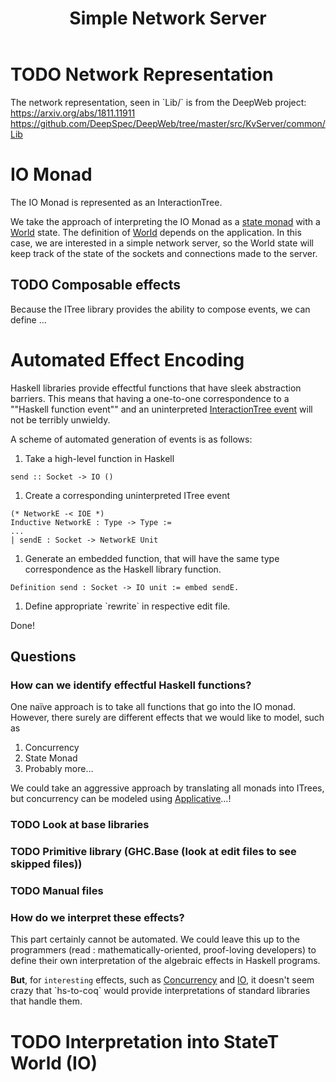 #+TITLE: Simple Network Server

* TODO Network Representation
  The network representation, seen in `Lib/` is from the DeepWeb project:
  https://arxiv.org/abs/1811.11911
  https://github.com/DeepSpec/DeepWeb/tree/master/src/KvServer/common/Lib

* IO Monad
  The IO Monad is represented as an InteractionTree.

  We take the approach of interpreting the IO Monad as a _state monad_ with 
  a _World_ state. The definition of _World_ depends on the application.
  In this case, we are interested in a simple network server, so the World
  state will keep track of the state of the sockets and connections made
  to the server.

** TODO Composable effects
   Because the ITree library provides the ability to compose events, we can define
   ...   

* Automated Effect Encoding
  Haskell libraries provide effectful functions that have sleek abstraction barriers.
  This means that having a one-to-one correspondence to a ""Haskell function event"" 
  and an uninterpreted _InteractionTree event_ will not be terribly unwieldy.
  
  A scheme of automated generation of events is as follows: 

  1. Take a high-level function in Haskell
#+BEGIN_SRC
send :: Socket -> IO ()
#+END_SRC
	
  2. Create a corresponding uninterpreted ITree event
#+BEGIN_SRC 
     (* NetworkE -< IOE *)
     Inductive NetworkE : Type -> Type :=
     ...
     | sendE : Socket -> NetworkE Unit
#+END_SRC

  3. Generate an embedded function, that will have the same type correspondence as the 
     Haskell library function.
#+BEGIN_SRC
     Definition send : Socket -> IO unit := embed sendE. 
#+END_SRC

  4. Define appropriate `rewrite` in respective edit file. 

  Done!

** Questions
*** How can we identify effectful Haskell functions? 
    One naïve approach is to take all functions that go into the IO monad. 
    However, there surely are different effects that we would like to model, such as 

    1. Concurrency 
    2. State Monad
    3. Probably more...     

    We could take an aggressive approach by translating all monads into ITrees, 
    but concurrency can be modeled using _Applicative_...!
*** TODO Look at base libraries
*** TODO Primitive library (GHC.Base (look at edit files to see skipped files)) 
*** TODO Manual files

*** How do we interpret these effects?
    This part certainly cannot be automated. We could leave this up to the programmers 
    (read : mathematically-oriented, proof-loving developers) to define their own 
    interpretation of the algebraic effects in Haskell programs. 
    
    *But*, for ~interesting~ effects, such as _Concurrency_ and _IO_, it doesn't seem 
    crazy that `hs-to-coq` would provide interpretations of standard libraries that
    handle them.

* TODO Interpretation into StateT World (IO) 
  
